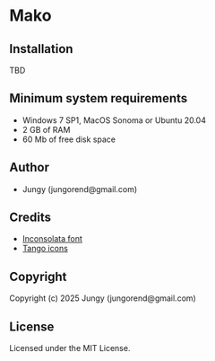 * Mako

** Installation

TBD

** Minimum system requirements

+ Windows 7 SP1, MacOS Sonoma or Ubuntu 20.04
+ 2 GB of RAM
+ 60 Mb of free disk space

** Author

+ Jungy (jungorend@gmail.com)

** Credits

+ [[https://fonts.google.com/specimen/Inconsolata/about][Inconsolata font]]
+ [[http://tango.freedesktop.org][Tango icons]]

** Copyright

Copyright (c) 2025 Jungy (jungorend@gmail.com)

** License

Licensed under the MIT License.
